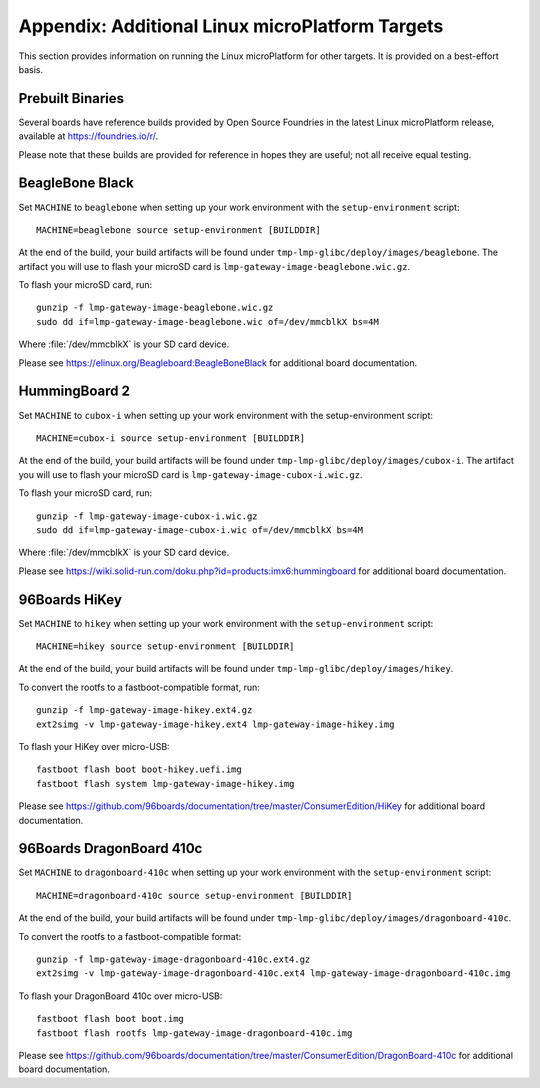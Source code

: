 .. highlight:: sh

.. _lmp-appendix-other-targets:

Appendix: Additional Linux microPlatform Targets
================================================

This section provides information on running the Linux microPlatform
for other targets. It is provided on a best-effort basis.

Prebuilt Binaries
-----------------

Several boards have reference builds provided by Open Source Foundries
in the latest Linux microPlatform release, available at
https://foundries.io/r/.

Please note that these builds are provided for reference in hopes they
are useful; not all receive equal testing.

BeagleBone Black
----------------

Set ``MACHINE`` to ``beaglebone`` when setting up your work
environment with the ``setup-environment`` script::

  MACHINE=beaglebone source setup-environment [BUILDDIR]

At the end of the build, your build artifacts will be found under
``tmp-lmp-glibc/deploy/images/beaglebone``. The artifact you will use to
flash your microSD card is ``lmp-gateway-image-beaglebone.wic.gz``.

To flash your microSD card, run::

  gunzip -f lmp-gateway-image-beaglebone.wic.gz
  sudo dd if=lmp-gateway-image-beaglebone.wic of=/dev/mmcblkX bs=4M

Where :file:`/dev/mmcblkX` is your SD card device.

Please see https://elinux.org/Beagleboard:BeagleBoneBlack for additional
board documentation.

HummingBoard 2
--------------

Set ``MACHINE`` to ``cubox-i`` when setting up your work environment
with the setup-environment script::

  MACHINE=cubox-i source setup-environment [BUILDDIR]

At the end of the build, your build artifacts will be found under
``tmp-lmp-glibc/deploy/images/cubox-i``. The artifact you will use to
flash your microSD card is ``lmp-gateway-image-cubox-i.wic.gz``.

To flash your microSD card, run::

  gunzip -f lmp-gateway-image-cubox-i.wic.gz
  sudo dd if=lmp-gateway-image-cubox-i.wic of=/dev/mmcblkX bs=4M

Where :file:`/dev/mmcblkX` is your SD card device.

Please see https://wiki.solid-run.com/doku.php?id=products:imx6:hummingboard
for additional board documentation.

96Boards HiKey
--------------

.. todo:: reference or move the getting-started etc. pictures here

Set ``MACHINE`` to ``hikey`` when setting up your work environment
with the ``setup-environment`` script::

  MACHINE=hikey source setup-environment [BUILDDIR]

At the end of the build, your build artifacts will be found under
``tmp-lmp-glibc/deploy/images/hikey``.

To convert the rootfs to a fastboot-compatible format, run::

  gunzip -f lmp-gateway-image-hikey.ext4.gz
  ext2simg -v lmp-gateway-image-hikey.ext4 lmp-gateway-image-hikey.img

To flash your HiKey over micro-USB::

  fastboot flash boot boot-hikey.uefi.img
  fastboot flash system lmp-gateway-image-hikey.img

Please see https://github.com/96boards/documentation/tree/master/ConsumerEdition/HiKey
for additional board documentation.

96Boards DragonBoard 410c
-------------------------

Set ``MACHINE`` to ``dragonboard-410c`` when setting up your work
environment with the ``setup-environment`` script::

  MACHINE=dragonboard-410c source setup-environment [BUILDDIR]

At the end of the build, your build artifacts will be found under
``tmp-lmp-glibc/deploy/images/dragonboard-410c``.

To convert the rootfs to a fastboot-compatible format::

  gunzip -f lmp-gateway-image-dragonboard-410c.ext4.gz
  ext2simg -v lmp-gateway-image-dragonboard-410c.ext4 lmp-gateway-image-dragonboard-410c.img

To flash your DragonBoard 410c over micro-USB::

  fastboot flash boot boot.img
  fastboot flash rootfs lmp-gateway-image-dragonboard-410c.img

Please see https://github.com/96boards/documentation/tree/master/ConsumerEdition/DragonBoard-410c
for additional board documentation.
